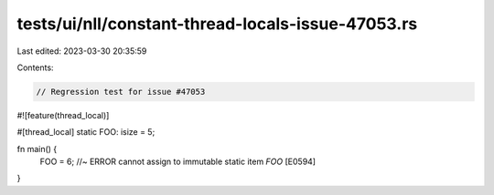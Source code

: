 tests/ui/nll/constant-thread-locals-issue-47053.rs
==================================================

Last edited: 2023-03-30 20:35:59

Contents:

.. code-block:: rs

    // Regression test for issue #47053

#![feature(thread_local)]

#[thread_local]
static FOO: isize = 5;

fn main() {
    FOO = 6; //~ ERROR cannot assign to immutable static item `FOO` [E0594]
}


